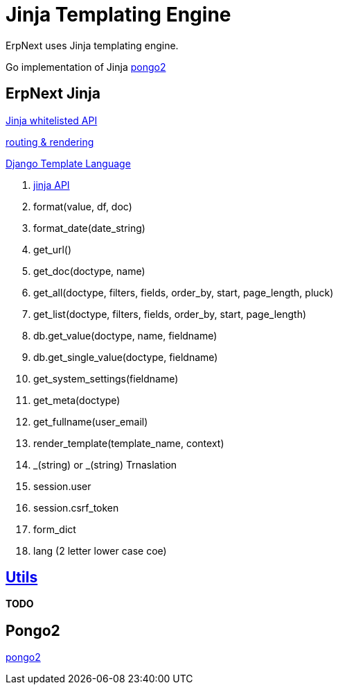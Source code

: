 = Jinja Templating Engine

ErpNext uses Jinja templating engine.

Go implementation of Jinja https://www.schlachter.tech/solutions/pongo2-template-engine/[pongo2]


== ErpNext Jinja

https://frappeframework.com/docs/user/en/api/jinja[Jinja whitelisted API]

https://frappeframework.com/docs/user/en/python-api/routing-and-rendering[routing & rendering]

https://docs.djangoproject.com/en/dev/topics/templates/[Django Template Language]

. https://frappeframework.com/docs/user/en/api/jinja[jinja API]
. format(value, df, doc)
. format_date(date_string)
. get_url()
. get_doc(doctype, name)
. get_all(doctype, filters, fields, order_by, start, page_length, pluck)
. get_list(doctype, filters, fields, order_by, start, page_length)
. db.get_value(doctype, name, fieldname)
. db.get_single_value(doctype, fieldname)
. get_system_settings(fieldname)
. get_meta(doctype)
. get_fullname(user_email)
. render_template(template_name, context)
. _(string) or _(string)  Trnaslation
. session.user
. session.csrf_token
. form_dict
. lang  (2 letter lower case coe)

== https://frappeframework.com/docs/user/en/api/utils[Utils]
**TODO**

== Pongo2
https://github.com/flosch/pongo2/[pongo2]
